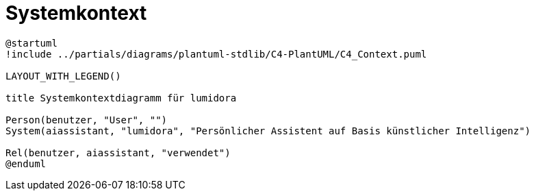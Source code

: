 = Systemkontext
:navtitle: Systemkontext


[plantuml]
----
@startuml
!include ../partials/diagrams/plantuml-stdlib/C4-PlantUML/C4_Context.puml

LAYOUT_WITH_LEGEND()

title Systemkontextdiagramm für lumidora

Person(benutzer, "User", "")
System(aiassistant, "lumidora", "Persönlicher Assistent auf Basis künstlicher Intelligenz")

Rel(benutzer, aiassistant, "verwendet")
@enduml
----

